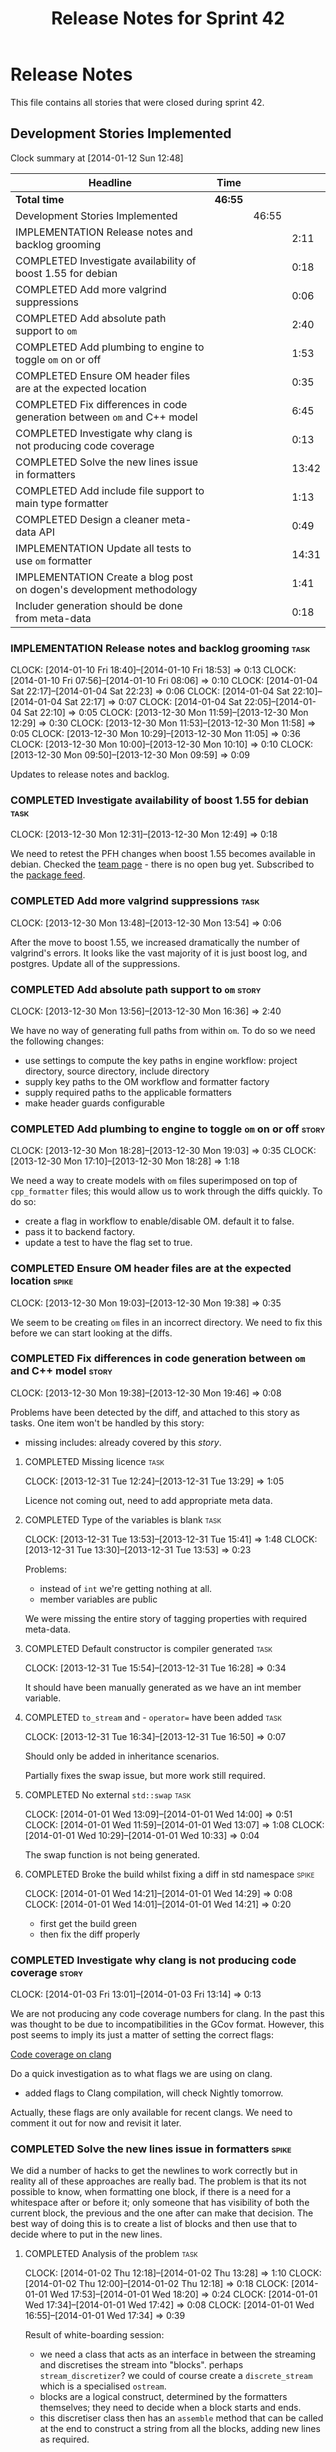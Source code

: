 #+title: Release Notes for Sprint 42
#+options: date:nil toc:nil author:nil num:nil
#+todo: ANALYSIS IMPLEMENTATION TESTING | COMPLETED CANCELLED
#+tags: story(s) epic(e) task(t) note(n) spike(p)

* Release Notes

This file contains all stories that were closed during sprint 42.

** Development Stories Implemented

#+begin: clocktable :maxlevel 3 :scope subtree
Clock summary at [2014-01-12 Sun 12:48]

| Headline                                                                | Time    |       |       |
|-------------------------------------------------------------------------+---------+-------+-------|
| *Total time*                                                            | *46:55* |       |       |
|-------------------------------------------------------------------------+---------+-------+-------|
| Development Stories Implemented                                         |         | 46:55 |       |
| IMPLEMENTATION Release notes and backlog grooming                       |         |       |  2:11 |
| COMPLETED Investigate availability of boost 1.55 for debian             |         |       |  0:18 |
| COMPLETED Add more valgrind suppressions                                |         |       |  0:06 |
| COMPLETED Add absolute path support to =om=                             |         |       |  2:40 |
| COMPLETED Add plumbing to engine to toggle =om= on or off               |         |       |  1:53 |
| COMPLETED Ensure OM header files are at the expected location           |         |       |  0:35 |
| COMPLETED Fix differences in code generation between =om= and C++ model |         |       |  6:45 |
| COMPLETED Investigate why clang is not producing code coverage          |         |       |  0:13 |
| COMPLETED Solve the new lines issue in formatters                       |         |       | 13:42 |
| COMPLETED Add include file support to main type formatter               |         |       |  1:13 |
| COMPLETED Design a cleaner meta-data API                                |         |       |  0:49 |
| IMPLEMENTATION Update all tests to use =om= formatter                   |         |       | 14:31 |
| IMPLEMENTATION Create a blog post on dogen's development methodology    |         |       |  1:41 |
| Includer generation should be done from meta-data                       |         |       |  0:18 |
#+end:

*** IMPLEMENTATION Release notes and backlog grooming                  :task:
    CLOCK: [2014-01-10 Fri 18:40]--[2014-01-10 Fri 18:53] =>  0:13
    CLOCK: [2014-01-10 Fri 07:56]--[2014-01-10 Fri 08:06] =>  0:10
    CLOCK: [2014-01-04 Sat 22:17]--[2014-01-04 Sat 22:23] =>  0:06
    CLOCK: [2014-01-04 Sat 22:10]--[2014-01-04 Sat 22:17] =>  0:07
    CLOCK: [2014-01-04 Sat 22:05]--[2014-01-04 Sat 22:10] =>  0:05
    CLOCK: [2013-12-30 Mon 11:59]--[2013-12-30 Mon 12:29] =>  0:30
    CLOCK: [2013-12-30 Mon 11:53]--[2013-12-30 Mon 11:58] =>  0:05
    CLOCK: [2013-12-30 Mon 10:29]--[2013-12-30 Mon 11:05] =>  0:36
    CLOCK: [2013-12-30 Mon 10:00]--[2013-12-30 Mon 10:10] =>  0:10
    CLOCK: [2013-12-30 Mon 09:50]--[2013-12-30 Mon 09:59] =>  0:09

Updates to release notes and backlog.

*** COMPLETED Investigate availability of boost 1.55 for debian        :task:
    CLOSED: [2013-12-30 Mon 12:59]
    CLOCK: [2013-12-30 Mon 12:31]--[2013-12-30 Mon 12:49] =>  0:18

We need to retest the PFH changes when boost 1.55 becomes available in
debian. Checked the [[https://wiki.debian.org/Teams/DebianBoostTeam][team page]] - there is no open bug yet. Subscribed
to the [[http://packages.qa.debian.org/b/boost-defaults.html][package feed]].

*** COMPLETED Add more valgrind suppressions                           :task:
    CLOSED: [2013-12-30 Mon 13:54]
    CLOCK: [2013-12-30 Mon 13:48]--[2013-12-30 Mon 13:54] =>  0:06

After the move to boost 1.55, we increased dramatically the number of
valgrind's errors. It looks like the vast majority of it is just boost
log, and postgres. Update all of the suppressions.

*** COMPLETED Add absolute path support to =om=                       :story:
    CLOSED: [2013-12-30 Mon 16:37]
    CLOCK: [2013-12-30 Mon 13:56]--[2013-12-30 Mon 16:36] =>  2:40

We have no way of generating full paths from within =om=. To do so we
need the following changes:

- use settings to compute the key paths in engine workflow: project
  directory, source directory, include directory
- supply key paths to the OM workflow and formatter factory
- supply required paths to the applicable formatters
- make header guards configurable

*** COMPLETED Add plumbing to engine to toggle =om= on or off         :story:
    CLOSED: [2013-12-30 Mon 19:03]
    CLOCK: [2013-12-30 Mon 18:28]--[2013-12-30 Mon 19:03] =>  0:35
    CLOCK: [2013-12-30 Mon 17:10]--[2013-12-30 Mon 18:28] =>  1:18

We need a way to create models with =om= files superimposed on top of
=cpp_formatter= files; this would allow us to work through the diffs
quickly. To do so:

- create a flag in workflow to enable/disable OM. default it to false.
- pass it to backend factory.
- update a test to have the flag set to true.

*** COMPLETED Ensure OM header files are at the expected location     :spike:
    CLOSED: [2013-12-30 Mon 19:38]
    CLOCK: [2013-12-30 Mon 19:03]--[2013-12-30 Mon 19:38] =>  0:35

We seem to be creating =om= files in an incorrect directory. We need
to fix this before we can start looking at the diffs.

*** COMPLETED Fix differences in code generation between =om= and C++ model :story:
    CLOSED: [2014-01-01 Wed 14:00]
    CLOCK: [2013-12-30 Mon 19:38]--[2013-12-30 Mon 19:46] =>  0:08

Problems have been detected by the diff, and attached to this story as
tasks. One item won't be handled by this story:

-  missing includes: already covered by this [[*Add%20include%20file%20support%20to%20main%20type%20formatter][story]].

**** COMPLETED Missing licence                                         :task:
     CLOSED: [2013-12-31 Tue 13:21]
     CLOCK: [2013-12-31 Tue 12:24]--[2013-12-31 Tue 13:29] =>  1:05

Licence not coming out, need to add appropriate meta data.

**** COMPLETED Type of the variables is blank                          :task:
     CLOSED: [2013-12-31 Tue 15:41]
     CLOCK: [2013-12-31 Tue 13:53]--[2013-12-31 Tue 15:41] =>  1:48
     CLOCK: [2013-12-31 Tue 13:30]--[2013-12-31 Tue 13:53] =>  0:23

Problems:

- instead of =int= we're getting nothing at all.
- member variables are public

We were missing the entire story of tagging properties with required
meta-data.

**** COMPLETED Default constructor is compiler generated               :task:
     CLOSED: [2013-12-31 Tue 16:28]
     CLOCK: [2013-12-31 Tue 15:54]--[2013-12-31 Tue 16:28] =>  0:34

It should have been manually generated as we have an int member
variable.

**** COMPLETED =to_stream= and - =operator== have been added           :task:
     CLOSED: [2013-12-31 Tue 16:38]
     CLOCK: [2013-12-31 Tue 16:34]--[2013-12-31 Tue 16:50] =>  0:07

Should only be added in inheritance scenarios.

Partially fixes the swap issue, but more work still required.

**** COMPLETED No external =std::swap=                                 :task:
     CLOSED: [2014-01-01 Wed 14:00]
     CLOCK: [2014-01-01 Wed 13:09]--[2014-01-01 Wed 14:00] =>  0:51
     CLOCK: [2014-01-01 Wed 11:59]--[2014-01-01 Wed 13:07] =>  1:08
     CLOCK: [2014-01-01 Wed 10:29]--[2014-01-01 Wed 10:33] =>  0:04

The swap function is not being generated.

**** COMPLETED Broke the build whilst fixing a diff in std namespace  :spike:
     CLOSED: [2014-01-01 Wed 14:30]
     CLOCK: [2014-01-01 Wed 14:21]--[2014-01-01 Wed 14:29] =>  0:08
     CLOCK: [2014-01-01 Wed 14:01]--[2014-01-01 Wed 14:21] =>  0:20

- first get the build green
- then fix the diff properly

*** COMPLETED Investigate why clang is not producing code coverage    :story:
    CLOSED: [2014-01-04 Sat 11:20]
    CLOCK: [2014-01-03 Fri 13:01]--[2014-01-03 Fri 13:14] =>  0:13

We are not producing any code coverage numbers for clang. In the past
this was thought to be due to incompatibilities in the GCov
format. However, this post seems to imply its just a matter of setting
the correct flags:

[[http://clang-developers.42468.n3.nabble.com/Code-coverage-on-clang-td4033066.html][Code coverage on clang]]

Do a quick investigation as to what flags we are using on clang.

- added flags to Clang compilation, will check Nightly tomorrow.

Actually, these flags are only available for recent clangs. We need to
comment it out for now and revisit it later.

*** COMPLETED Solve the new lines issue in formatters                 :spike:
    CLOSED: [2014-01-04 Sat 22:05]

We did a number of hacks to get the newlines to work correctly but in
reality all of these approaches are really bad. The problem is that
its not possible to know, when formatting one block, if there is a
need for a whitespace after or before it; only someone that has
visibility of both the current block, the previous and the one after
can make that decision. The best way of doing this is to create a
list of blocks and then use that to decide where to put in the new
lines.

**** COMPLETED Analysis of the problem                                 :task:
     CLOSED: [2014-01-03 Fri 01:30]
     CLOCK: [2014-01-02 Thu 12:18]--[2014-01-02 Thu 13:28] =>  1:10
     CLOCK: [2014-01-02 Thu 12:00]--[2014-01-02 Thu 12:18] =>  0:18
     CLOCK: [2014-01-01 Wed 17:53]--[2014-01-01 Wed 18:20] =>  0:24
     CLOCK: [2014-01-01 Wed 17:34]--[2014-01-01 Wed 17:42] =>  0:08
     CLOCK: [2014-01-01 Wed 16:55]--[2014-01-01 Wed 17:34] =>  0:39

Result of white-boarding session:

- we need a class that acts as an interface in between the streaming
  and discretises the stream into "blocks". perhaps
  =stream_discretizer=? we could of course create a =discrete_stream=
  which is a specialised =ostream=.
- blocks are a logical construct, determined by the formatters
  themselves; they need to decide when a block starts and ends.
- this discretiser class then has an =assemble= method that can be
  called at the end to construct a string from all the blocks, adding
  new lines as required.

These are the options when it comes to joining blocks:

- do not add a new line before block: first block, doxygen comments.
- do not add line after block: last block, licence
- add line before block
- add line after block

Maybe an enumeration can model this:

- always add line before block
- add line before block if there is a previous block
- never add line before block
- same for after block

Actually what we really need is to create a new stream. All of these
could be modeled as manipulators. In addition we could also add most
of the members of utility and re-implement them as
manipulators. Internally, the device would be doing the chunking. At
the end it would provide access to the internal data structure so that
an assembler could create a single contiguous stream from the chunks.

Read up on the following:

- [[http://www.boost.org/doc/libs/1_55_0/libs/iostreams/doc/index.html][Boost IOStreams library]]
- [[http://comments.gmane.org/gmane.comp.lib.boost.devel/171399][Manipulators for ostreaming_streams]]

To check out Larry Evans code:

: svn co http://svn.boost.org/svn/boost/sandbox-branches/cppljevans

The end conclusion is we need to define our own =ostream= class and
provide it with an interface that suits our needs:

- indent in, indent out: ideally via the ++ and -- operators
- divisor: some way of stating that there is a split in the stream;
  the split is then interpreted depending on whether there is content
  before it, content after it, etc.
- we won't be able to add a lot of the utility stuff into the stream.

Actually, managed blank lines is far too simplistic to work with all
the permutations we have in real life. We need to go back to the
drawing board and design a state machine that takes into account all
known states; state transitions are triggered by the manipulators.

After doing a state machine, it seems that we have all cases covered
after all. The only problem is the terminology we chose is terrible,
but the state machine concepts are all modeled in there somewhere.

#+caption: State machine for stream
[[https://raw.github.com/kitanda/dogen/master/doc/misc/indenting_stream_state_diagram.jpeg]]

Also, we should consider hard-coding the new line characters as per
this post:

[[http://stackoverflow.com/questions/6864759/determining-the-newline-character-for-the-environment-a-c-program-is-being-com][- Determining the Newline character for the environment a C++ program
is being compiled on]]

**** COMPLETED Add classes modeling stream and blocks                  :task:
     CLOSED: [2014-01-03 Fri 01:30]
     CLOCK: [2014-01-03 Fri 01:10]--[2014-01-03 Fri 01:30] =>  0:20
     CLOCK: [2014-01-03 Fri 00:21]--[2014-01-03 Fri 01:10] =>  0:49
     CLOCK: [2014-01-02 Thu 23:23]--[2014-01-03 Fri 00:21] =>  0:58
     CLOCK: [2014-01-02 Thu 23:11]--[2014-01-02 Thu 23:22] =>  0:11
     CLOCK: [2014-01-02 Thu 16:09]--[2014-01-02 Thu 18:59] =>  2:50

Create the classes as per analysis.

**** COMPLETED Replace existing =om= code with new ostream filter      :task:
     CLOSED: [2014-01-04 Sat 22:05]
     CLOCK: [2014-01-04 Sat 21:39]--[2014-01-04 Sat 22:05] =>  0:26
     CLOCK: [2014-01-04 Sat 20:02]--[2014-01-04 Sat 21:14] =>  1:12
     CLOCK: [2014-01-04 Sat 12:50]--[2014-01-04 Sat 12:52] =>  0:02
     CLOCK: [2014-01-03 Fri 17:58]--[2014-01-03 Fri 18:46] =>  0:48
     CLOCK: [2014-01-03 Fri 17:06]--[2014-01-03 Fri 17:58] =>  0:52
     CLOCK: [2014-01-03 Fri 16:16]--[2014-01-03 Fri 17:05] =>  0:49
     CLOCK: [2014-01-03 Fri 14:40]--[2014-01-03 Fri 16:16] =>  1:36
     CLOCK: [2014-01-03 Fri 01:31]--[2014-01-03 Fri 01:38] =>  0:07

Switch plain =ostringstreams= to the new indent filter in =om=.

*** COMPLETED Add include file support to main type formatter         :story:
    CLOSED: [2014-01-04 Sat 22:23]

Inclusion support needs to be moved to the formatters. SML provides
all the required information at the model level in terms of type
dependencies, but only the formatter itself knows what includes it
needs because these are related to the implementation. Even
determining which facets of a type one should include is formatter
dependent. We need to distribute the logic of the includer into each
formatter.

**** COMPLETED Add initial inclusion processing support                :task:
     CLOSED: [2014-01-01 Wed 15:44]
     CLOCK: [2014-01-01 Wed 14:59]--[2014-01-01 Wed 15:43] =>  0:44
     CLOCK: [2014-01-01 Wed 14:35]--[2014-01-01 Wed 14:59] =>  0:24

Drill through all the layers to ensure the C++ inclusion class is
populated when we format the file.

**** COMPLETED Fix modeling errors in terms of forward declaration files :task:
     CLOSED: [2014-01-01 Wed 17:33]
     CLOCK: [2014-01-01 Wed 16:50]--[2014-01-01 Wed 16:55] =>  0:05

We need to be able to support forward declaration files at the facet
level; we incorrectly modeled this as if there was only one forward
declaration file for all the facets.

Actually, this was modeled correctly, we were just looking at the
wrong place.

**** COMPLETED Add includes for standard library types                 :task:
     CLOSED: [2014-01-04 Sat 22:05]

This will be hard-coded as it is the simplest and cleanest way of
doing it.

*** COMPLETED Design a cleaner meta-data API                          :story:
    CLOSED: [2014-01-08 Wed 22:46]
    CLOCK: [2014-01-08 Wed 22:36]--[2014-01-08 Wed 22:46] =>  0:10
    CLOCK: [2014-01-08 Wed 18:01]--[2014-01-08 Wed 18:17] =>  0:16
    CLOCK: [2014-01-07 Tue 23:50]--[2014-01-08 Wed 00:02] =>  0:12
    CLOCK: [2014-01-07 Tue 07:53]--[2014-01-07 Tue 08:04] =>  0:11

Latest understanding:

Actually, after some thinking, it seems like adding these classes to
SML is not the right thing at all. This is because SML is still
(fairly) language neutral. The right place has to be the output
model. It just seems like we are trying to create a set of classes
that have some common properties with SML (most, really), and an
additional set of properties which are language specific. We have
tried in the past to create an entire output model, totally divorced
from SML, and found out that it had far too much in common with SML to
justify its existence. At the same time, creating a set of classes to
augment SML in OM without adding properties directly to SML seems a
bit strange - we will end up having to pass the OM class plus the SML
class on every method.

There are a few clear cut statements that can be made here:

- the missing data structures are language specific; that is, we will
  need separate ones for each programming language we target such as
  C++, C#, etc.
- the formatters of a given programming language will require the SML
  types plus the missing data structures in order to create a
  representation. This is not just formatter configuration, its more
  like the language-specific information that SML does not carry.-
- There is a large degree of nesting in these data structures. For
  instance, properties inside of objects have their own C++ specific
  data, and even types within a property. Wrapping this is non-trivial
  - without duplicating a lot of SML data.
- We already tried making a C++ specific model only to find out that
  more than 70% of that model was a copy of SML with slight
  variations.

Final decision: lets port everything to the new formatters model and
remove all of the legacy code; once the dust settles we'll decide on
the best approach to model the meta-data.

Old understanding:

- use =ptree= internally in dia to sml transformer and JSON
  hydrator. Populate =ptree= with values read from the input. There is
  no direct connection between the owner of the =ptree= and the
  =ptree= population.
- create classes in SML to model the meta-data as defined by the
  hierarchical structure in tags. Lets call this the meta-data object
  model.
- create a SML transformer that takes in a =ptree= and returns the
  appropriate meta-data object model. Name: =meta_data_transformer=,
  =meta_data_factory=? Actually a factory makes more sense, we could
  have a simple build method that takes in a =ptree= and returns the
  meta-data.
- dia to sml transformer and JSON transformer use the SML meta-data
  transformer to convert the =ptree= into meta-data and populate the
  taggable with it.
- delete the meta-data reader and writer.
- update meta-data tagger and all other classes that use =ptree= to
  use the new meta-data object model. Tagger needs to be renamed:
  =meta_data_expander=, =meta_data_updator=?
- tags remains public; although we only use it internally in meta-data
  transformer, we are still making it a public API (e.g. users need to
  know what tags are available in Dia/JSON). We need a better way to
  do this.
- create a new package: =meta_data=. Create a top-level class to
  contain all of the meta-data. We need a good name for it.

Older understanding:

At present we have a lot of ugly copy and paste code in
=meta_data_tagger=. This was done so we could collect all of the use
cases for the API. This story captures what we think would be a good
API to cater for all the use cases.

- we need a way of locating a top-level node in the tree. At present
  we only have paths to specific nodes where there are values, but its
  not possible to get a top-level node such as say a
  =header_file=. This would allow for more generic code that handles
  top-level nodes with similar shapes. We could replace all of the
  file handling code with one generic function for example.
- =meta_data_writer= and =meta_data_reader= are very strange
  concepts. We need to search the net for patterns on how to populate
  =ptree=, there must be a more generic solution for this. We should
  also look at the STL algorithms for ideas - perhaps we can replace a
  lot of this functionality with existing algorithms such as =copy_if=
  or create new ones along the same lines as the STL.
- We have spotted the following algorithms:
  - add if a key does not exist: used for defaulting; the user may
    have already supplied a value, in which case we do not want to
    override it.
  - copy if a key does not exist: used when we want to take a source
    =ptree= and copy across a set of values to a target =ptree=; for
    instance, when we want to copy a set of values from the model to
    all objects. Needs a variation that does nothing if the key does
    not exist in the source - at present we do a lot of has key to
    solve this.
  - has key: returns true if a key exists. May not be required - see
    get key below.
  - get key: returns a value, optionally castable to a type other than
    string. We often do has key followed by get key, so a try get key
    would be a useful variation - returning perhaps a pair of bool,
    value.
  - is true: and other checks such as is false, is supported
    etc. Basically helpers to check if a key exists and if its value
    matches some predefined value.
- More fundamentally: is =ptree= actually being overused? That is,
  should we not just model all of this data as first-class citizens in
  SML using the type system? The reason why we chose =ptree= is
  because the data supplied by the front-end (e.g. dia or JSON) will
  always come in key-value-pairs and adding a tree like structure to
  those KVPs makes them more intelligible to the end user. Thus it
  follows that =ptree= is a good way of bringing all of that data in
  from the front-end into the middle-end (e.g. SML). But perhaps once
  the data hits SML we should then type it; we could create data
  structures that model the shape of the tags tree and read all of the
  =ptree= data into those. Once that is done we can then start
  "tagging" - e.g. we operate on those data structures rather than on
  the =ptree= for defaulting, copying stuff across, etc. Life would be
  much easier because now we have the type-system on our side (copy
  constructors, containers, etc). Taggables would then have perhaps
  =raw_meta_data= for the =ptree= and =meta_data= for the new
  classes. We could place all of them in a =meta_data= namespace to
  avoid polluting SML too much. This also means that we would recover
  a lot of lost performance - instead of the multiple reads we do all
  over the place, we'd be using first-class domain objects with
  getters.

*** COMPLETED Update all tests to use =om= formatter                  :story:
    CLOSED: [2014-01-12 Sun 18:27]
    CLOCK: [2014-01-04 Sat 22:07]--[2014-01-04 Sat 22:08] =>  0:01

Go through every single engine test, enable =om= formatting and fix
all the issues until the test goes green.

In order for om to match the C++ model we need to make sure we are
passing in the correct meta-data such as licences, etc.

**** COMPLETED Model =class_in_a_package=                              :task:
     CLOSED: [2014-01-04 Sat 22:25]

Basic model with int properties.

**** COMPLETED Models that do not exercise =om=                        :task:
     CLOSED: [2014-01-04 Sat 22:37]
     CLOCK: [2014-01-04 Sat 22:23]--[2014-01-04 Sat 22:41] =>  0:18

The following models were updated without requiring any changes:

- =two_empty_layers=
- =class_without_name=
- =empty_model=
- =empty_package=

**** COMPLETED Models that require just adding minor meta-data         :task:
     CLOSED: [2014-01-04 Sat 23:05]
     CLOCK: [2014-01-04 Sat 22:58]--[2014-01-04 Sat 23:05] =>  0:07
     CLOCK: [2014-01-04 Sat 22:44]--[2014-01-04 Sat 22:58] =>  0:14

We need to set meta-data such as licence, etc for these models.

- =two_layers_with_objects=
- =compressed=
- =classes_inout_package=
- =class_without_package=
- =stand_alone_class=
- =classes_in_a_package=
- =classes_without_package=

**** COMPLETED Model =class_without_attributes=                        :task:
     CLOSED: [2014-01-04 Sat 23:14]
     CLOCK: [2014-01-04 Sat 23:07]--[2014-01-04 Sat 23:24] =>  0:17

Empty class. Caused formatting differences.

Formatting differences are actually features, not bugs, so rebaselined
model.

**** COMPLETED Model =trivial_association=                             :task:
     CLOSED: [2014-01-07 Tue 08:13]
     CLOCK: [2014-01-07 Tue 08:07]--[2014-01-07 Tue 08:13] =>  0:06
     CLOCK: [2014-01-06 Mon 23:54]--[2014-01-06 Mon 23:56] =>  0:02

Simple association, should be easy to get it to pass.

**** COMPLETED Model =trivial_inheritance=                             :task:
     CLOSED: [2014-01-12 Sun 18:26]
     CLOCK: [2014-01-06 Mon 07:48]--[2014-01-06 Mon 08:19] =>  0:31
     CLOCK: [2014-01-04 Sat 23:30]--[2014-01-04 Sat 23:39] =>  0:09

All aspects related to inheritance. A lot of non-obvious diffs.

***** COMPLETED Make pointer associations behave like previous implementation
      CLOSED: [2014-01-06 Mon 22:45]
      CLOCK: [2014-01-06 Mon 21:10]--[2014-01-06 Mon 22:44] =>  1:34
      CLOCK: [2014-01-06 Mon 17:53]--[2014-01-06 Mon 18:41] =>  0:48

- rename =pointer_associations= to =weak_associations= to make it less
  connected to C++; tidy-up variable names too.
- remove associations where there is both a regular association and a
  pointer/weak association so this makes us lie less about the
  intent - e.g. weak associations disappear in the presence of a
  regular association against the same type. Add tests.

***** COMPLETED Add support for relationships in include processing
      CLOSED: [2014-01-06 Mon 23:27]
      CLOCK: [2014-01-06 Mon 22:50]--[2014-01-06 Mon 23:53] =>  1:03

We need to add includes via relationships to types formatter.

***** COMPLETED Fix incorrect inclusion of =iosfwd= without checking io status
      CLOSED: [2014-01-07 Tue 07:20]
      CLOCK: [2014-01-07 Tue 07:10]--[2014-01-07 Tue 07:20] =>  0:10

***** COMPLETED Investigate the need for includes of =iosfwd= and =algorithm=
      CLOSED: [2014-01-08 Wed 18:20]
      CLOCK: [2014-01-08 Wed 08:01]--[2014-01-08 Wed 08:37] =>  0:36
      CLOCK: [2014-01-07 Tue 21:50]--[2014-01-07 Tue 23:50] =>  2:00
      CLOCK: [2014-01-07 Tue 17:52]--[2014-01-07 Tue 18:32] =>  0:40
      CLOCK: [2014-01-07 Tue 08:35]--[2014-01-07 Tue 08:44] =>  0:09

At present we seem to always be including these two headers if
inheritance is present. Is this required?

Actually, we need to split the swap meta-data into internal and
external, and only add includes if external swap is required.

Also, it seems we are always including =algorithm= but we only need it
when swap is enabled. This will be fixed in OM and rebaselined.

***** COMPLETED Generate pure virtual destructors
      CLOSED: [2014-01-08 Wed 19:23]
      CLOCK: [2014-01-08 Wed 18:17]--[2014-01-08 Wed 18:45] =>  0:28

We need to respect the destructor generation set in C++ formatters.

***** COMPLETED Cope with multiple object types in formatter
      CLOSED: [2014-01-12 Sun 18:26]
      CLOCK: [2014-01-12 Sun 17:00]--[2014-01-12 Sun 18:26] =>  1:26
      CLOCK: [2014-01-12 Sun 11:30]--[2014-01-12 Sun 12:48] =>  1:18
      CLOCK: [2014-01-10 Fri 08:07]--[2014-01-10 Fri 08:20] =>  0:28
      CLOCK: [2014-01-10 Fri 07:08]--[2014-01-10 Fri 07:21] =>  0:13
      CLOCK: [2014-01-09 Thu 23:11]--[2014-01-10 Fri 00:05] =>  0:54
      CLOCK: [2014-01-09 Thu 22:56]--[2014-01-09 Thu 23:11] =>  0:15
      CLOCK: [2014-01-09 Thu 22:28]--[2014-01-09 Thu 22:56] =>  0:28
      CLOCK: [2014-01-09 Thu 18:08]--[2014-01-09 Thu 18:50] =>  0:42
      CLOCK: [2014-01-08 Wed 22:46]--[2014-01-09 Thu 00:01] =>  1:15

At present OM has only one file formatter and it formats all objects
the exact same way. We need to be able to format visitors differently
from regular objects, etc.

We need to add a "enable legacy behaviour" flag to remove spurious
diffs.

*** CANCELLED Create a blog post on dogen's development methodology   :story:
    CLOSED: [2014-01-12 Sun 18:33]
    CLOCK: [2014-01-10 Fri 18:53]--[2014-01-10 Fri 19:26] =>  0:33
    CLOCK: [2014-01-10 Fri 08:20]--[2014-01-10 Fri 08:36] =>  0:16
    CLOCK: [2014-01-09 Thu 07:51]--[2014-01-09 Thu 08:43] =>  0:52

We should do a write up of how we develop dogen.

** Deprecated Development Stories
*** CANCELLED Refactor Licence formatter                              :story:
    CLOSED: [2013-12-30 Mon 10:35]

Note: Implemented as part of =om=.

- year is hard-coded to 2012: At present the licence formatter has an
  hard-coded year of 2012. It should really be a parameter passed in.
- we should really only have one formatter that understands different
  commenting syntaxes (e.g. cmake comments, c++ comments).
- we should support multiple licences.

*** CANCELLED Add a code generation marker                            :story:
    CLOSED: [2013-12-30 Mon 10:35]

Note: Implemented as part of =om=.

Now that we've started to mix-and-match hand-crafted code with
code-generated code, we should really have an easy way to distinguish
which files are which. A simple comment at the top for files generated
by dogen (with the corresponding dogen version) would suffice. This
could be done in a similar fashion to the licence formatter. It should
either be after the licence or at the very top and take on the
responsibilities of emacs/vi headers.

We should also add a model level version which will be stamped on the
marker.

In addition, we should also stamp the dogen version too. However, this
will make all our tests break every time there is a new commit so
perhaps we need to have this switched off by default.

*** CANCELLED Stereotypes to disable facets                           :story:
    CLOSED: [2013-12-30 Mon 10:37]

Note: =om= provides a better way of implementing this functionality.

At present we do not generate files for all facets in a service other
than types. However, the correct fix is to have stereotypes to disable/enable
facets:

- =nonhashable=, =hashable=: hashing support
- =nontestable=, =testable=: test data support
- =nonserializable=, =serializable=: serialisation support
- =nonimplementable=, =implementable=: service does not have a CPP file
- =nonstreamable=, =streamable=: IO support

These stereotypes can then be combined:

: service,nonimplementable,serializable

Results in a service for which there will only be a header file and
serialization support.

By default services would have all aspects other than domain disabled,
entities and values would have all aspects enabled.

*** CANCELLED Create an SML level concept for facets                  :story:
    CLOSED: [2013-12-30 Mon 10:42]

Note: with the meta-data approach, this is no longer needed.

In reality, "facets" are not a C++ thing; they are language
neutral. They are, however, expressed differently in different
languages. For example:

- types: same on all languages
- debug_printing: overloaded operator<< in C++, toString() in Java,
  ToString() in C#, etc.
- serialisation: slightly less obvious, but effectively the most
  "native" serialisation available for the given programming
  language. For C++ this is boost serialisation.
- hashing: language specific support for hashing, in C++ either std
  hash or boost hash, in Java/C# overloading of hash functions.
- test_data: some facilities for test data generation
- relational: bindings for relational databases. ODB in C++.

We can introduce these concepts at the SML level, probably at the
=model= and =abstract_object= level; we can then do further
translation at the language level, as required.
